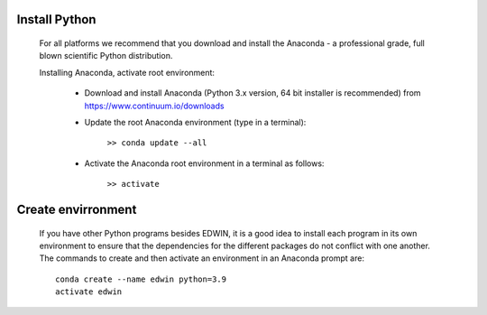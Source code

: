 

Install Python
==============

    For all platforms we recommend that you download and install the Anaconda - 
    a professional grade, full blown scientific Python distribution.

    Installing Anaconda, activate root environment:
    
        * Download and install Anaconda (Python 3.x version, 64 bit installer is recommended) from https://www.continuum.io/downloads
        
        * Update the root Anaconda environment (type in a terminal): 
            
            ``>> conda update --all``
        
        * Activate the Anaconda root environment in a terminal as follows: 
            
            ``>> activate``
            
Create envirronment
===================

    If you have other Python programs besides EDWIN, it is a good idea to install
    each program in its own environment to ensure that the dependencies for the
    different packages do not conflict with one another. The commands to create and
    then activate an environment in an Anaconda prompt are::
    
       conda create --name edwin python=3.9
       activate edwin